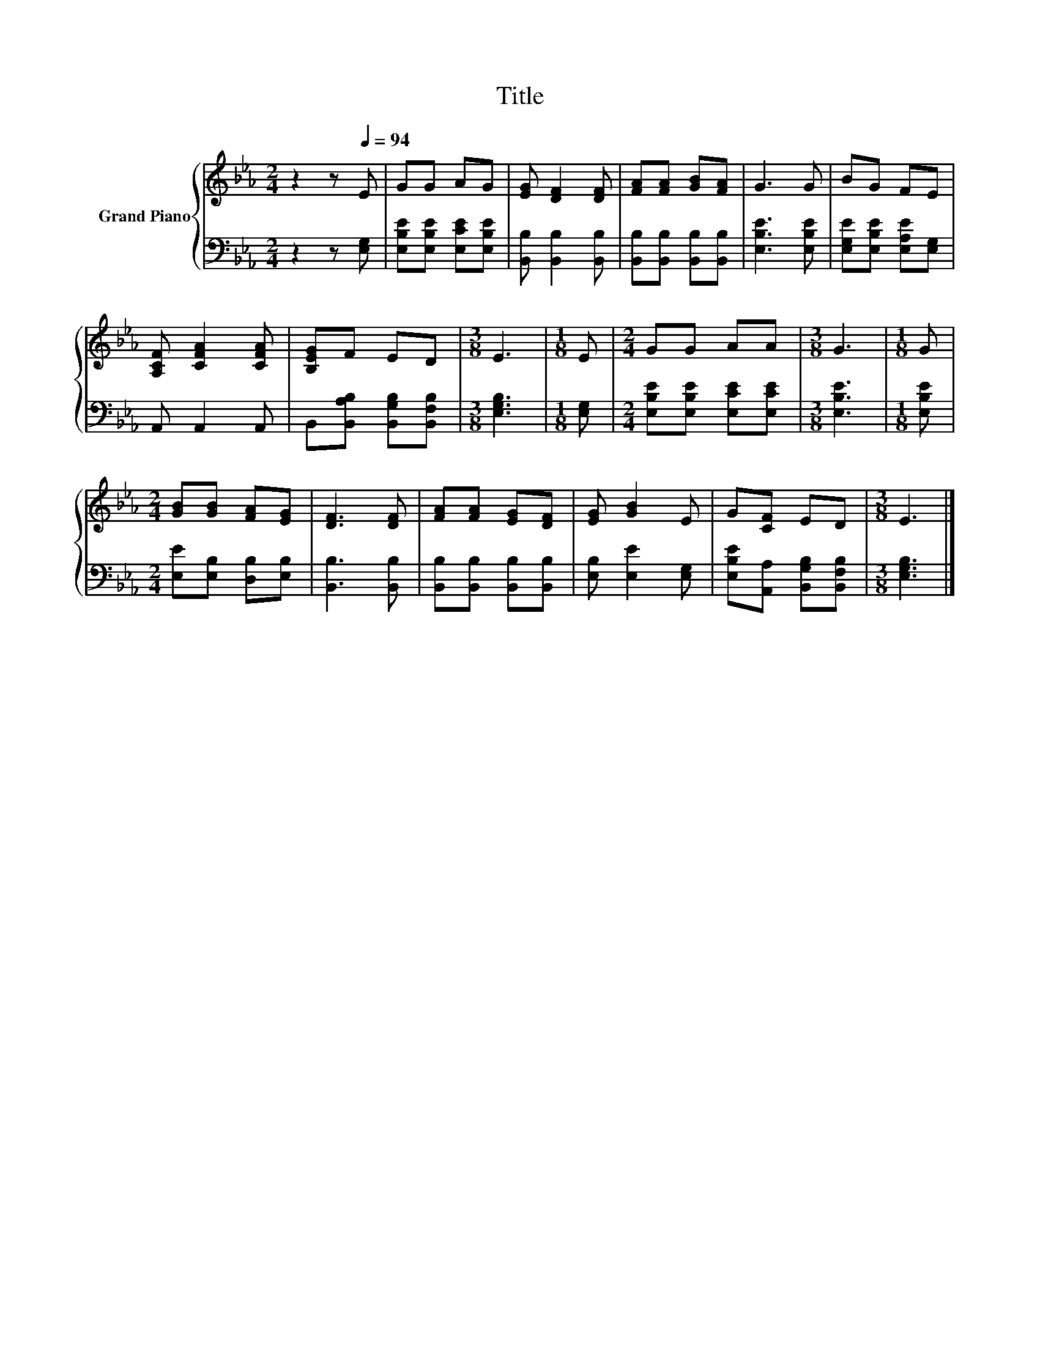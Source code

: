 X:1
T:Title
%%score { 1 | 2 }
L:1/8
M:2/4
K:Eb
V:1 treble nm="Grand Piano"
V:2 bass 
V:1
 z2 z[Q:1/4=94] E | GG AG | [EG] [DF]2 [DF] | [FA][FA] [GB][FA] | G3 G | BG FE | %6
 [A,CF] [CFA]2 [CFA] | [B,EG]F ED |[M:3/8] E3 |[M:1/8] E |[M:2/4] GG AA |[M:3/8] G3 |[M:1/8] G | %13
[M:2/4] [GB][GB] [FA][EG] | [DF]3 [DF] | [FA][FA] [EG][DF] | [EG] [GB]2 E | G[CF] ED |[M:3/8] E3 |] %19
V:2
 z2 z [E,G,] | [E,B,E][E,B,E] [E,CE][E,B,E] | [B,,B,] [B,,B,]2 [B,,B,] | %3
 [B,,B,][B,,B,] [B,,B,][B,,B,] | [E,B,E]3 [E,B,E] | [E,G,E][E,B,E] [E,A,E][E,G,] | A,, A,,2 A,, | %7
 B,,[B,,A,B,] [B,,G,B,][B,,F,B,] |[M:3/8] [E,G,B,]3 |[M:1/8] [E,G,] | %10
[M:2/4] [E,B,E][E,B,E] [E,CE][E,CE] |[M:3/8] [E,B,E]3 |[M:1/8] [E,B,E] | %13
[M:2/4] [E,E][E,B,] [D,B,][E,B,] | [B,,B,]3 [B,,B,] | [B,,B,][B,,B,] [B,,B,][B,,B,] | %16
 [E,B,] [E,E]2 [E,G,] | [E,B,E][A,,A,] [B,,G,B,][B,,F,B,] |[M:3/8] [E,G,B,]3 |] %19

